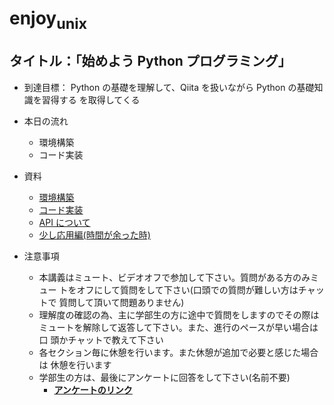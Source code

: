 * enjoy_unix

** タイトル：「始めよう Python プログラミング」

- 到達目標： Python の基礎を理解して、Qiita を扱いながら Python の基礎知識を習得する
  を取得してくる

- 本日の流れ
  - 環境構築
  - コード実装

- 資料
  - [[https://github.com/taiseiyo/enjoy_unix_lecture_materials/blob/main/explain/explain1.org][環境構築]]
  - [[https://github.com/taiseiyo/enjoy_unix_lecture_materials/blob/main/explain/explain2.org][コード実装]]
  - [[https://github.com/taiseiyo/enjoy_unix_lecture_materials/blob/main/explain/explain3.org][API について]]
  - [[https://github.com/taiseiyo/enjoy_unix_lecture_materials/blob/main/explain/advanced.org][少し応用編(時間が余った時)]]

- 注意事項
  - 本講義はミュート、ビデオオフで参加して下さい。質問がある方のみミュー
    トをオフにして質問をして下さい(口頭での質問が難しい方はチャットで
    質問して頂いて問題ありません)
  - 理解度の確認の為、主に学部生の方に途中で質問をしますのでその際は
    ミュートを解除して返答して下さい。また、進行のペースが早い場合は口
    頭かチャットで教えて下さい
  - 各セクション毎に休憩を行います。また休憩が追加で必要と感じた場合は
    休憩を行います
  - 学部生の方は、最後にアンケートに回答をして下さい(名前不要)
    - *[[https://docs.google.com/forms/d/e/1FAIpQLSdSDDqlp60ySWVuzi215N8iw43w9TgNZyATqEzKBIIl1tO1Nw/viewform?usp=sf_link][アンケートのリンク]]*
